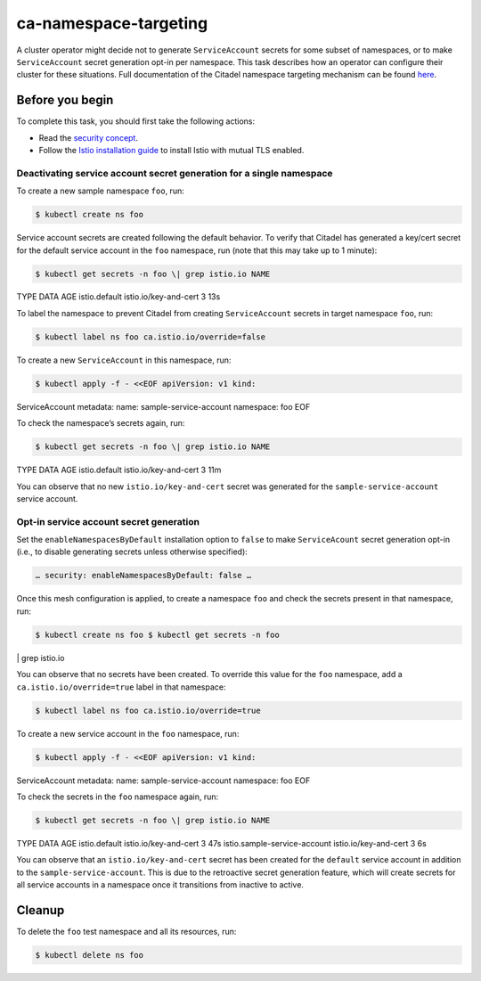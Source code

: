 ca-namespace-targeting
=========================

A cluster operator might decide not to generate ``ServiceAccount``
secrets for some subset of namespaces, or to make ``ServiceAccount``
secret generation opt-in per namespace. This task describes how an
operator can configure their cluster for these situations. Full
documentation of the Citadel namespace targeting mechanism can be found
`here </docs/ops/configuration/mesh/secret-creation/>`_.

Before you begin
----------------

To complete this task, you should first take the following actions:

-  Read the `security
   concept </docs/ops/configuration/mesh/secret-creation/>`_.

-  Follow the `Istio installation
   guide </docs/setup/install/istioctl/>`_ to install Istio with mutual
   TLS enabled.

Deactivating service account secret generation for a single namespace
~~~~~~~~~~~~~~~~~~~~~~~~~~~~~~~~~~~~~~~~~~~~~~~~~~~~~~~~~~~~~~~~~~~~~

To create a new sample namespace ``foo``, run:

.. code:: sh

      $ kubectl create ns foo

Service account secrets are created following the default behavior. To
verify that Citadel has generated a key/cert secret for the default
service account in the ``foo`` namespace, run (note that this may take
up to 1 minute):

.. code:: sh

      $ kubectl get secrets -n foo \| grep istio.io NAME
TYPE DATA AGE istio.default istio.io/key-and-cert 3 13s

To label the namespace to prevent Citadel from creating
``ServiceAccount`` secrets in target namespace ``foo``, run:

.. code:: sh

      $ kubectl label ns foo ca.istio.io/override=false

To create a new ``ServiceAccount`` in this namespace, run:

.. code:: sh

      $ kubectl apply -f - <<EOF apiVersion: v1 kind:
ServiceAccount metadata: name: sample-service-account namespace: foo EOF


To check the namespace’s secrets again, run:

.. code:: sh

      $ kubectl get secrets -n foo \| grep istio.io NAME
TYPE DATA AGE istio.default istio.io/key-and-cert 3 11m

You can observe that no new ``istio.io/key-and-cert`` secret was
generated for the ``sample-service-account`` service account.

Opt-in service account secret generation
~~~~~~~~~~~~~~~~~~~~~~~~~~~~~~~~~~~~~~~~

Set the ``enableNamespacesByDefault`` installation option to ``false``
to make ``ServiceAcount`` secret generation opt-in (i.e., to disable
generating secrets unless otherwise specified):

.. code:: yaml

    … security: enableNamespacesByDefault: false …

Once this mesh configuration is applied, to create a namespace ``foo``
and check the secrets present in that namespace, run:

.. code:: sh

      $ kubectl create ns foo $ kubectl get secrets -n foo
\| grep istio.io

You can observe that no secrets have been created. To override this
value for the ``foo`` namespace, add a ``ca.istio.io/override=true``
label in that namespace:

.. code:: sh

      $ kubectl label ns foo ca.istio.io/override=true

To create a new service account in the ``foo`` namespace, run:

.. code:: sh

      $ kubectl apply -f - <<EOF apiVersion: v1 kind:
ServiceAccount metadata: name: sample-service-account namespace: foo EOF


To check the secrets in the ``foo`` namespace again, run:

.. code:: sh

      $ kubectl get secrets -n foo \| grep istio.io NAME
TYPE DATA AGE istio.default istio.io/key-and-cert 3 47s
istio.sample-service-account istio.io/key-and-cert 3 6s

You can observe that an ``istio.io/key-and-cert`` secret has been
created for the ``default`` service account in addition to the
``sample-service-account``. This is due to the retroactive secret
generation feature, which will create secrets for all service accounts
in a namespace once it transitions from inactive to active.

Cleanup
-------

To delete the ``foo`` test namespace and all its resources, run:

.. code:: sh

      $ kubectl delete ns foo
